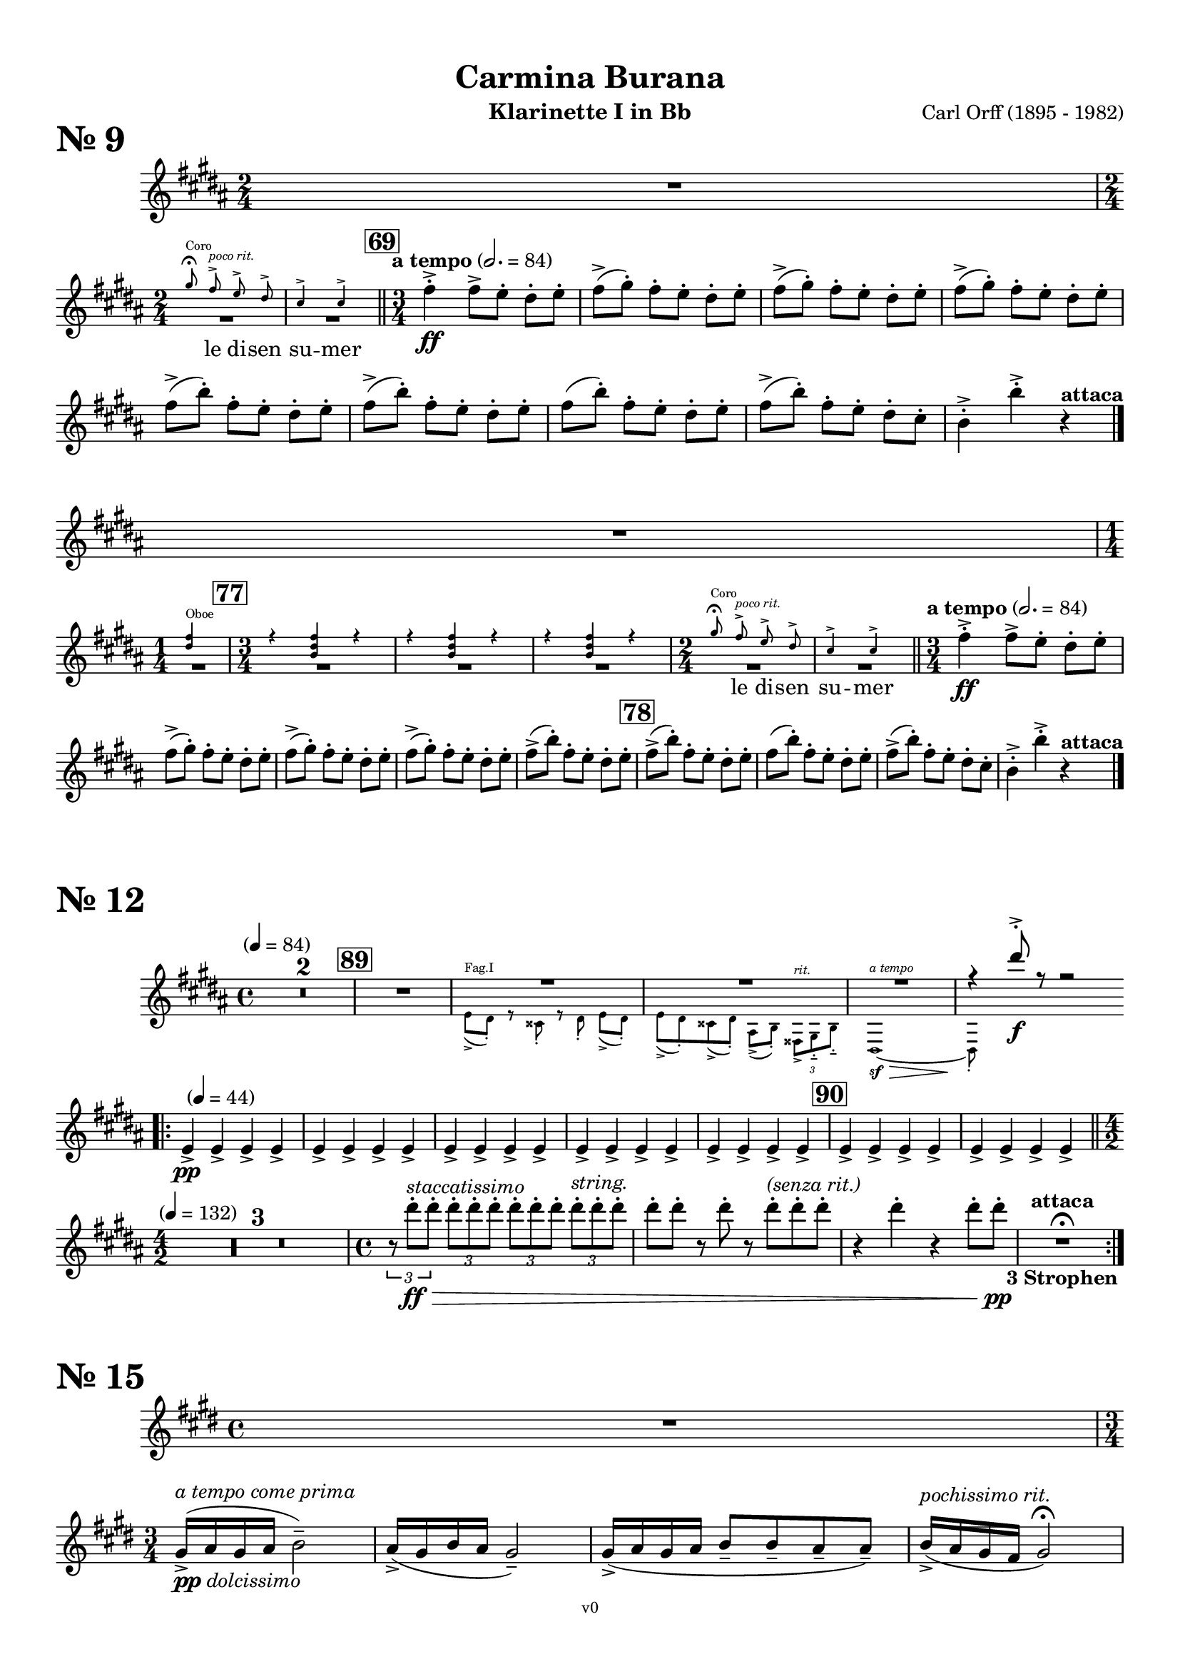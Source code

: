 \version "2.24.0"
\language "deutsch"

\paper {
    top-margin = 10\mm
    bottom-margin = 10\mm
    left-margin = 10\mm
    right-margin = 10\mm
    ragged-last = ##f
}

\header{
  title = "Carmina Burana"
  composerShort = "Carl Orff"
  composer = "Carl Orff (1895 - 1982)"
  version = "v0"
}

% Adapt this for automatic line-breaks
% mBreak = {}
% pBreak = {}
mBreak = { \break }
pBreak = { \pageBreak }
#(set-global-staff-size 18)

% Useful snippets
pCresc = _\markup { \dynamic p \italic "cresc." }
mfDim = _\markup { \dynamic mf \italic "dim." }
fCantabile = _\markup { \dynamic f \italic "cantabile" }
smorz = _\markup { \italic "smorz." }
sempreFf = _\markup { \italic "sempre" \dynamic ff }
sempreFff = _\markup { \italic "sempre" \dynamic fff }
pocoF = _\markup { \italic "poco" \dynamic f }
ffz = _\markup { \dynamic { ffz } } 
crescMolto = _\markup { \italic "cresc. molto" }
pMoltoCresc = _\markup { \dynamic p \italic "molto cresc." }
sempreCresc = _\markup { \italic "sempre cresc." }
ppEspr = _\markup { \dynamic pp \italic "espr." }
ppDolcissimo = _\markup { \dynamic pp \italic "dolcissimo" }
ppiuEspress = _\markup { \dynamic p \italic "più espress." }
pocoCresc = _\markup { \italic "poco cresc." }
mfEspress = _\markup { \dynamic mf \italic "espress." }
pEspress = _\markup { \dynamic p \italic "espress." }
string = ^\markup { \italic "string." }
stringendo = ^\markup { \italic "stringendo" }
pocoString = ^\markup { \italic "poco string." }
sempreStringendo = ^\markup { \italic "sempre stringendo" }
sempreString = ^\markup { \italic "sempre string." }
tuttaForza = _\markup { \italic "tutta forza" }
allargando = _\markup { \italic "allargando" }
pocoMenoMosso = ^\markup {\italic \bold {"Poco meno mosso."} }
rit = ^\markup {\italic {"rit."} }
rall = ^\markup {\italic {"rall."} }
riten = ^\markup {\italic {"riten."} }
ritATempo = ^\markup { \center-align \italic {"  rit. a tempo"} }
aTempo = ^\markup { \italic {"a tempo"} }
aTempoComePrima = ^\markup { \italic {"a tempo come prima"} }
moltoRit = ^\markup { \italic {"molto rit."} }
pocoRit = ^\markup {\italic {"poco rit."} }
pocoRiten = ^\markup {\italic {"poco riten."} }
sec = ^\markup {\italic {"sec."} }
pocoRall = ^\markup {\italic {"poco rall."} }
pocoAPocoRall = ^\markup {\italic {"poco a poco rall."} }
pocoAPocoAccel = ^\markup {\italic {"poco a poco accel."} }
pocoAPocoAccelAlD = ^\markup {\italic {"poco a poco accel. al D"} }
sempreAccel = ^\markup {\italic {"sempre accel."} }
solo = ^\markup { "Solo" }
piuF = _\markup { \italic "più" \dynamic f }
piuP = _\markup { \italic "più" \dynamic p }
lento = ^\markup { \italic "Lento" }
accel = ^\markup { \bold { "accel." } }
tempoPrimo = ^\markup { \italic { "Tempo I" } }
attaca = ^\markup { \bold { "attaca" } }

% Adapted from http://lsr.di.unimi.it/LSR/Snippet?id=655
% Make title, subtitle, instrument appear on pages other than the first
#(define (part-not-first-page layout props arg)
   (if (not (= (chain-assoc-get 'page:page-number props -1)
               (ly:output-def-lookup layout 'first-page-number)))
       (interpret-markup layout props arg)
       empty-stencil))

\paper {
  oddHeaderMarkup = \markup
  \fill-line {
    " "
    \on-the-fly #part-not-first-page \fontsize #-1.0 \concat {
      \fromproperty #'header:composerShort
      "     -     "
      \fromproperty #'header:title
      "     -     "
      \fromproperty #'header:instrument
    }
    \if \should-print-page-number \fromproperty #'page:page-number-string
  }
  evenHeaderMarkup = \markup
  \fill-line {
    \if \should-print-page-number \fromproperty #'page:page-number-string
    \on-the-fly #part-not-first-page \fontsize #-1.0 \concat {
      \fromproperty #'header:composerShort
      "     -     "
      \fromproperty #'header:title
      "     -     "
      \fromproperty #'header:instrument
    }
    " "
  }
  oddFooterMarkup = \markup
  \fill-line \fontsize #-2.0 {
    " "
    \fromproperty #'header:version
    " "
  }
  % Distance between title stuff and music
  % markup-system-spacing.basic-distance = #12
  % markup-system-spacing.minimum-distance = #12
  % markup-system-spacing.padding = #10
  % Distance between music systems
  % system-system-spacing.basic-distance = #13
  % system-system-spacing.minimum-distance = #13
  % system-system-spacing.padding = #10
  
}

% Do not print bar numbers at all
\layout {
  \context {
    \Score
    \omit BarNumber
  }
}

% ---------------------------------------------------------

nine_clarinet_I = {
  \set Score.rehearsalMarkFormatter = #format-mark-box-numbers
  \accidentalStyle Score.modern-cautionary
  \compressEmptyMeasures
  \defaultTimeSignature
  \time 2/4
  \key c \major
  \clef violin
  \relative c' {
    R1*2/4 |
    \break
    \autoLineBreaksOff
    <<
      \new Voice {
        \override MultiMeasureRest.staff-position = #-4
        R1*2/4*2 |
        \revert MultiMeasureRest.staff-position
      }
      \new CueVoice {
        \set instrumentCueName = "Coro"
        \voiceOne
        \autoBeamOff
        \time 2/4
        a''8\fermata g->\pocoRit f-> e-> |
        d4-> d-> |
        \autoBeamOn
      } \addlyrics { ""8 le di -- sen su4 -- mer }
    >>
    \time 3/4
    \bar "||"
    \mark #69
    \tempo "a tempo" 2.=84
    g4->-.\ff g8[-> f]-. e-. f-. |
    \repeat unfold 3 {
      g8(-> a-.) g[-. f]-. e-. f-. |
    }
    \break
    \repeat unfold 2 {
      g8(-> c-.) g[-. f]-. e-. f-. |
    }
    g8( c-.) g[-. f]-. e-. f-. |
    g8(-> c-.) g[-. f]-. e-. d-. |
    c4->-. c'->-. r\attaca |
    \bar "|."
    \break
    R1*3/4
    \break
    \time 1/4
    <<
      \new Voice {
        \override MultiMeasureRest.staff-position = #-4
        R1*1/4 |
        \mark #77
        \time 3/4
        R1*3/4*3 |
        \time 2/4
        R1*2/4*2 |
        \revert MultiMeasureRest.staff-position
      }
      \new CueVoice {
        \voiceOne
        \set instrumentCueName = "Oboe"
        <e, g>4 |
        \time 3/4
        \repeat unfold 3 {
          r4 <c e g> r |
        }
        \time 2/4
                
        \set instrumentCueName = "Coro"
        \autoBeamOff
          a'8\fermata g->\pocoRit f-> e-> |
          d4-> d-> |
        
        \autoBeamOn
      } \addlyrics { ""4 ""2. ""2. ""2. ""8 le di -- sen su4 -- mer }
    >>
    \time 3/4
    \bar "||"
    \tempo "a tempo" 2.=84
    g4->-.\ff g8[-> f]-. e-. f-. |
    \break
    \repeat unfold 3 {
      g8(-> a-.) g[-. f]-. e-. f-. |
    }
    g8(-> c-.) g[-. f]-. e-. f-. |
    \mark #78
    g8(-> c-.) g[-. f]-. e-. f-. |
    g8( c-.) g[-. f]-. e-. f-. |
    g8(-> c-.) g[-. f]-. e-. d-. |
    c4->-. c'->-. r\attaca |
    \bar "|."
    \autoLineBreaksOn
  }
  
}

nine_clarinet_II = {
  \set Score.rehearsalMarkFormatter = #format-mark-box-numbers
  \accidentalStyle Score.modern-cautionary
  \compressEmptyMeasures
  \defaultTimeSignature
  \time 2/4
  \key c \major
  \clef violin
  \relative c' {
    R1*2/4 |
    \break
    <<
      \new Voice {
        \override MultiMeasureRest.staff-position = #-4
        R1*2/4*2 |
        \revert MultiMeasureRest.staff-position
      }
      \new CueVoice {
        \set instrumentCueName = "Coro"
        \voiceOne
        \autoBeamOff
        \time 2/4
        a''8\fermata g->\pocoRit f-> e-> |
        d4-> d-> |
        \autoBeamOn
      } \addlyrics { ""8 le di -- sen su4 -- mer }
    >>
    \time 3/4
    \bar "||"
    \mark #69
    \tempo "a tempo" 2.=84
    g4->-.\ff g8[-> f]-. e-. f-. |
    \repeat unfold 3 {
      g8(-> a-.) g[-. f]-. e-. f-. |
    }
    \break
    \repeat unfold 2 {
      g8(-> c-.) g[-. f]-. e-. f-. |
    }
    g8( c-.) g[-. f]-. e-. f-. |
    g8(-> c-.) g[-. f]-. e-. d-. |
    c4->-. c'->-. r\attaca |
    \bar "|."
    \break
    R1*3/4
    \break
    \tempo "allegro molto" 2.=84
    g4->-.\ff g8[-> f]-. e-. f-. |
    \repeat unfold 3 {
      g8(-> a-.) g[-. f]-. e-. f-. |
    }
    \break
    g8(-> c-.) g[-. f]-. e-. f-. |
    \mark #78
    g8(-> c-.) g[-. f]-. e-. f-. |
    g8( c-.) g[-. f]-. e-. f-. |
    g8(-> c-.) g[-. f]-. e-. d-. |
    c4->-. c'->-. r\attaca |
    \bar "|."
  }
}

twelve_clarinet_I = {
  \set Score.rehearsalMarkFormatter = #format-mark-box-numbers
  \accidentalStyle Score.modern-cautionary
  \compressEmptyMeasures
  \defaultTimeSignature
  \time 4/4
  \tempo "" 4 = 84
  \key c \major
  \clef violin
  \relative c' {
    R1*2 |
    \mark #89
    R1
    <<
      \new Voice {
        \voiceOne
        \override MultiMeasureRest.staff-position = #2
        R1*3 |
        % \clef violin
        r4 e''8->-.\f r r2 |
        \break
        \revert MultiMeasureRest.staff-position
      }
      \new CueVoice {
        \voiceTwo
        \set instrumentCueName = "Fag.I"
        % \clef tenor
        {
          f,,8(-> e)-. r dis-. r e-. f8[(-> e)]-. |
          f8(-> e)-. dis(-> e-.) h(-> c-.) \tuplet 3/2 { gis->\rit a-.-- c-.-- }
          % \clef bass 
          e,1~\sf\>\aTempo
          e8-.\! \hideNotes{ r r4 r2 } |
        }
      }
    >>
    \bar ".|:"
    \tempo "" 4 = 44
    f'4->\pp f-> f-> f-> |
    \repeat unfold 4 {
      f4-> f-> f-> f-> |
    }
    \mark #90
    \repeat unfold 2 {
      f4-> f-> f-> f-> |
    }
    \bar "||"
    \break
    \time 4/2
    \tempo "" 4 = 132
    R1*4/2*3 |
    \time 4/4
    \tuplet 3/2 { r8 e''8-.\ff\>^\markup\italic {"staccatissimo"} e-. } \repeat unfold 2 { \tuplet 3/2 { e-. e-. e-. } } \tuplet 3/2 { e-.\string e-. e-. } |
    e8-. e-. r e-. r e-.^\markup\italic{"(senza rit.)"} e-. e-. |
    r4 e-. r e8-. e-.\pp |
    R1\fermata\attaca_\markup\bold {"3 Strophen"} |
    \bar ":|."
  }
}

twelve_clarinet_II = {
  \set Score.rehearsalMarkFormatter = #format-mark-box-numbers
  \accidentalStyle Score.modern-cautionary
  \compressEmptyMeasures
  \defaultTimeSignature
  \time 4/4
  \tempo "" 4 = 84
  \key c \major
  \clef violin
  \relative c' {
    R1*2 |
    \mark #89
    R1
    <<
      \new Voice {
        \voiceOne
        \override MultiMeasureRest.staff-position = #2
        R1*3 |
        % \clef violin
        r4 a''8->-.\f r r2 |
        \revert MultiMeasureRest.staff-position
      }
      \new CueVoice {
        \voiceTwo
        \set instrumentCueName = "Fag.I"
        % \clef tenor
        {
          f,8(-> e)-. r dis-. r e-. f8[(-> e)]-. |
          f8(-> e)-. dis(-> e-.) h(-> c-.) \tuplet 3/2 { gis->\rit a-.-- c-.-- }
          % \clef bass 
          e,1~\sf\>\aTempo
          e8-.\! \hideNotes{ r r4 r2 } |
        }
      }
    >>
    \bar ".|:"
    \break
    \tempo "" 4 = 44
    e'8(\pp a,)---. e'([ a,---.]) e'( a,---.) e'([ a,---.]) |
    \repeat unfold 4 {
      e'( a,---.) e'([ a,---.]) e'( a,---.) e'([ a,---.]) |
    }
    \mark #90
    \repeat unfold 2 {
      e'( a,---.) e'([ a,---.]) e'( a,---.) e'([ a,---.]) |
    }
    \bar "||"
    \time 4/2
    \tempo "" 4 = 132
    R1*4/2*3 |
    \time 4/4
    \tuplet 3/2 { r8 a''8-.\ff\>^\markup\italic {"staccatissimo"} a-. } \repeat unfold 2 { \tuplet 3/2 { a-. a-. a-. } } \tuplet 3/2 { a-.\string a-. a-. } |
    a8-. a-. r a-. r a-.^\markup\italic{"(senza rit.)"} a-. a-. |
    r4 a-. r a8-. a-.\pp |
    R1\fermata\attaca_\markup\bold {"3 Strophen"} |
    \bar ":|."
  }
}

fifteen_clarinet_I = {
  \set Score.rehearsalMarkFormatter = #format-mark-box-numbers
  \accidentalStyle Score.modern-cautionary
  \compressEmptyMeasures
  \defaultTimeSignature
  \time 4/4
  \key f \major
  \clef violin
  \relative c' {
    R1 |
    \break
    \time 3/4
    a'16(->\ppDolcissimo\aTempoComePrima b a b c2)-- |
    b16(-> a c b a2)-- |
    a16(-> b a b c8-- c-- b-- b)-- |
    c16(->^\markup\italic "pochissimo rit." b a g a2)\fermata |
    \break
    R1*3/4 |
    \break
    \time 3/4
    a16(->\ppDolcissimo\aTempo b a b c2)-- |
    b16(-> a c b a2)-- |
    a16(-> b a b c8-- c-- b-- b)-- |
    c16(->^\markup\italic "poch. rit." b a g a2)\fermata\attaca |
    \bar "|."
  }
}

fifteen_clarinet_II = {
  \set Score.rehearsalMarkFormatter = #format-mark-box-numbers
  \accidentalStyle Score.modern-cautionary
  \compressEmptyMeasures
  \defaultTimeSignature
  \time 4/4
  \key f \major
  \clef violin
  \relative c' {
    R1 |
    \break
    \tempo "" 4 = 112
    R1
    \mark #105
    R1\fermata
    \time 3/4
    f16(->\ppDolcissimo\aTempoComePrima g f g a2)-- |
    g16(-> f a g f2)-- |
    f16(-> g f g a8-- a-- g-- g)-- |
    a16(->^\markup\italic "pochissimo rit." g f e << f2)\fermata { s4\> s4\! } >> |
    \break
    R1*3/4 |
    \break
    \time 3/4
    f16(->\ppDolcissimo\aTempoComePrima g f g a2)-- |
    g16(-> f a g f2)-- |
    f16(-> g f g a8-- a-- g-- g)-- |
    a16(->^\markup\italic "poch. rit." g f e << f2)\fermata\attaca { s4\> s4\! } >> |
    \bar "|."
  }
}

seventeen_clarinet_I = {
  \set Score.rehearsalMarkFormatter = #format-mark-box-numbers
  \accidentalStyle Score.modern-cautionary
  \compressEmptyMeasures
  \defaultTimeSignature
  \time 4/4
  \key c \major
  \clef violin
  \relative c' {
    R1 |
    \break
    R1*5 |
    \mark #114
    R1*3
    R1\pocoRit\breathe
    c''4(\ppDolcissimo\aTempo h a2~ |
    a4 c h a |
    h4 \tuplet 3/2 { a8 h a } g2~ |
    g2)\breathe e4(\< f |
    \break
    g2)\!\breathe e4(\< f |
    g2)\!\breathe e4(\< f |
    \mark #115
    g4 a\> g f |
    g2--\! g)-- |
    R1*2 |
    \bar "||"
    R1*6\aTempo
    \mark #116
    R1*8 |
    \break
    <<
      \new Voice {
        \voiceOne
        \override MultiMeasureRest.staff-position = #-10
        R1*2 |
        \revert MultiMeasureRest.staff-position
      }
      \new CueVoice {
        \voiceTwo
        \set instrumentCueName = "Viol.I div."
        {
          <fis, a e' h'>8 <fis a e' h'>4 <fis a e' h'>8 <fis a e' h'>4 <fis a e' h'> |
          <fis a e' h'>8 <fis a e' h'>4 <fis a e' h'>8 <fis a e' h'>4 <fis a e' h'> |
        }
      }
    >>
    \mark #117
    \breathe
    c''4(\aTempo\ppDolcissimo h a2~ |
    a4 c h a |
    h4 \tuplet 3/2 { a8 h a } g2~ |
    g2)\breathe e4(\< f |
    \break
    g2)\!\breathe e4(\< f |
    g2)\!\breathe e4(\< f |
    g4 a\> g f |
    g2--\! g)-- |
    R1*2\attaca |
    \bar "|."
  }
}

seventeen_clarinet_II = {
  \set Score.rehearsalMarkFormatter = #format-mark-box-numbers
  \accidentalStyle Score.modern-cautionary
  \compressEmptyMeasures
  \defaultTimeSignature
  \time 4/4
  \key c \major
  \clef violin
  \relative c' {
    R1 |
    \break
    R1*5 |
    \mark #114
    R1*3
    R1\pocoRit\breathe
    a''4(\ppDolcissimo\aTempo g f2~ |
    f4 a g f |
    g4 \tuplet 3/2 { f8 g f } e2~ |
    e2)\breathe c4(\< d |
    \break
    e2)\!\breathe c4(\< d |
    e2)\!\breathe c4(\< d |
    \mark #115
    e4 f\> e d |
    e2--\! e)-- |
    R1*2 |
    \bar "||"
    R1*6\aTempo
    \mark #116
    R1*8 |
    \break
    <<
      \new Voice {
        \voiceOne
        \override MultiMeasureRest.staff-position = #-10
        R1*2 |
        \revert MultiMeasureRest.staff-position
      }
      \new CueVoice {
        \voiceTwo
        \set instrumentCueName = "Viol.I div."
        {
          <fis, a e' h'>8 <fis a e' h'>4 <fis a e' h'>8 <fis a e' h'>4 <fis a e' h'> |
          <fis a e' h'>8 <fis a e' h'>4 <fis a e' h'>8 <fis a e' h'>4 <fis a e' h'> |
        }
      }
    >>
    \mark #117
    \breathe
    a'4(\ppDolcissimo\aTempo g f2~ |
    f4 a g f |
    g4 \tuplet 3/2 { f8 g f } e2~ |
    e2)\breathe c4(\< d |
    \break
    e2)\!\breathe c4(\< d |
    e2)\!\breathe c4(\< d |
    e4 f\> e d |
    e2--\! e)-- |
    R1*2\attaca |
    \bar "|."
  }
}


% ---------------------------------------------------------

\bookpart {
  \header{
    instrument = "Klarinette I in Bb"
  }
  \score {
    \header {
      piece = \markup { \fontsize #5 \bold "Nr. 9" }
    }
    \new Staff {
      \new Voice {
        \transpose b a \nine_clarinet_I
      }
    }
  }
  \score {
    \header{
      piece = \markup { \fontsize #5 \bold "Nr. 12" }
    }
    \new Staff {
      \new Voice {
        \transpose b a \twelve_clarinet_I
      }
    }
  }
  \score {
    \header{
      piece = \markup { \fontsize #5 \bold "Nr. 15" }
    }
    \new Staff {
      \new Voice {
        \transpose b a \fifteen_clarinet_I
      }
    }
  }
  \score {
    \header{
      piece = \markup { \fontsize #5 \bold "Nr. 17" }
    }
    \new Staff {
      \new Voice {
        \transpose b a \seventeen_clarinet_I
      }
    }
  }
}

\bookpart {
  \header{
    instrument = "Klarinette II in Bb"
  }
  \score {
    \header {
      piece = \markup { \fontsize #5 \bold "Nr. 9" }
    }
    \new Staff {
      \new Voice {
        \transpose b a \nine_clarinet_II
      }
    }
  }
  \score {
    \header{
      piece = \markup { \fontsize #5 \bold "Nr. 12" }
    }
    \new Staff {
      \new Voice {
        \transpose b a \twelve_clarinet_II
      }
    }
  }
  \score {
    \header{
      piece = \markup { \fontsize #5 \bold "Nr. 15" }
    }
    \new Staff {
      \new Voice {
        \transpose b a \fifteen_clarinet_II
      }
    }
  }
  \score {
    \header{
      piece = \markup { \fontsize #5 \bold "Nr. 17" }
    }
    \new Staff {
      \new Voice {
        \transpose b a \seventeen_clarinet_II
      }
    }
  }
}

